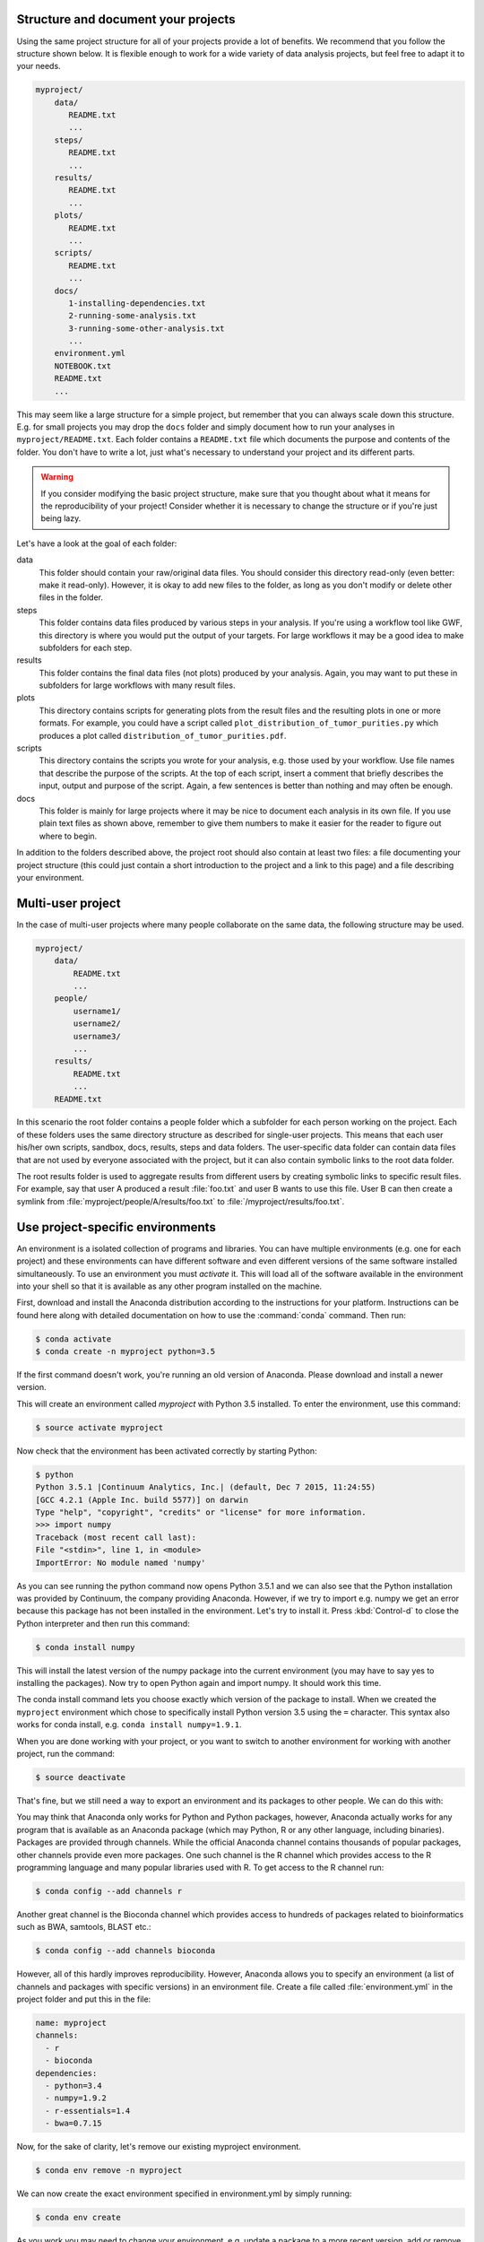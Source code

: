 Structure and document your projects
====================================

Using the same project structure for all of your projects provide a lot of
benefits. We recommend that you follow the structure shown below. It is
flexible enough to work for a wide variety of data analysis projects, but
feel free to adapt it to your needs.

.. code-block:: text

    myproject/
        data/
           README.txt
           ...
        steps/
           README.txt
           ...
        results/
           README.txt
           ...
        plots/
           README.txt
           ...
        scripts/
           README.txt
           ...
        docs/
           1-installing-dependencies.txt
           2-running-some-analysis.txt
           3-running-some-other-analysis.txt
           ...
        environment.yml
        NOTEBOOK.txt
        README.txt
        ...

This may seem like a large structure for a simple project, but remember that
you can always scale down this structure. E.g. for small projects you may drop
the ``docs`` folder and simply document how to run your analyses in
``myproject/README.txt``. Each folder contains a ``README.txt`` file which
documents the purpose and contents of the folder. You don't have to write a
lot, just what's necessary to understand your project and its different parts.

.. warning::

    If you consider modifying the basic project structure, make sure that you
    thought about what it means for the reproducibility of your project! Consider
    whether it is necessary to change the structure or if you're just being lazy.

Let's have a look at the goal of each folder:

data
    This folder should contain your raw/original data files. You should
    consider this directory read-only (even better: make it read-only).
    However, it is okay to add new files to the folder, as long as you
    don't modify or delete other files in the folder.

steps
    This folder contains data files produced by various steps in your
    analysis. If you're using a workflow tool like GWF, this directory is where
    you would put the output of your targets. For large workflows it may be a
    good idea to make subfolders for each step.

results
    This folder contains the final data files (not plots) produced by
    your analysis. Again, you may want to put these in subfolders for large
    workflows with many result files.

plots
    This directory contains scripts for generating plots from the result
    files and the resulting plots in one or more formats. For example, you could
    have a script called ``plot_distribution_of_tumor_purities.py`` which produces
    a plot called ``distribution_of_tumor_purities.pdf``.

scripts
    This directory contains the scripts you wrote for your analysis,
    e.g. those used by your workflow. Use file names that describe the purpose
    of the scripts. At the top of each script, insert a comment that briefly
    describes the input, output and purpose of the script. Again, a few
    sentences is better than nothing and may often be enough.

docs
    This folder is mainly for large projects where it may be nice to
    document each analysis in its own file. If you use plain text files as shown
    above, remember to give them numbers to make it easier for the reader to
    figure out where to begin.

In addition to the folders described above, the project root should also
contain at least two files: a file documenting your project structure
(this could just contain a short introduction to the project and a link
to this page) and a file describing your environment.

Multi-user project
==================

In the case of multi-user projects where many people collaborate on the same
data, the following structure may be used.

.. code-block:: text

    myproject/
        data/
            README.txt
            ...
        people/
            username1/
            username2/
            username3/
            ...
        results/
            README.txt
            ...
        README.txt

In this scenario the root folder contains a people folder which a subfolder
for each person working on the project. Each of these folders uses the same
directory structure as described for single-user projects. This means that
each user his/her own scripts, sandbox, docs, results, steps and data folders.
The user-specific data folder can contain data files that are not used by
everyone associated with the project, but it can also contain symbolic links
to the root data folder.

The root results folder is used to aggregate results from different users by
creating symbolic links to specific result files. For example, say that user
A produced a result :file:`foo.txt` and user B wants to use this file. User B can
then create a symlink from :file:`myproject/people/A/results/foo.txt` to
:file:`/myproject/results/foo.txt`.

Use project-specific environments
=================================

An environment is a isolated collection of programs and libraries. You can
have multiple environments (e.g. one for each project) and these environments
can have different software and even different versions of the same software
installed simultaneously. To use an environment you must *activate* it. This
will load all of the software available in the environment into your shell so
that it is available as any other program installed on the machine.

First, download and install the Anaconda distribution according to the
instructions for your platform. Instructions can be found here along with
detailed documentation on how to use the :command:`conda` command. Then
run:

.. code-block:: bash

    $ conda activate
    $ conda create -n myproject python=3.5

If the first command doesn't work, you're running an old version of Anaconda.
Please download and install a newer version.

This will create an environment called *myproject* with Python 3.5 installed.
To enter the environment, use this command:

.. code-block:: bash

    $ source activate myproject

Now check that the environment has been activated correctly by starting Python:

.. code-block:: bash

    $ python
    Python 3.5.1 |Continuum Analytics, Inc.| (default, Dec 7 2015, 11:24:55)
    [GCC 4.2.1 (Apple Inc. build 5577)] on darwin
    Type "help", "copyright", "credits" or "license" for more information.
    >>> import numpy
    Traceback (most recent call last):
    File "<stdin>", line 1, in <module>
    ImportError: No module named 'numpy'

As you can see running the python command now opens Python 3.5.1 and we can
also see that the Python installation was provided by Continuum, the company
providing Anaconda. However, if we try to import e.g. numpy we get an error
because this package has not been installed in the environment. Let's try to
install it. Press :kbd:`Control-d` to close the Python interpreter and then
run this command:

.. code-block:: bash

    $ conda install numpy

This will install the latest version of the numpy package into the current
environment (you may have to say yes to installing the packages). Now try to
open Python again and import numpy. It should work this time.

The conda install command lets you choose exactly which version of the package
to install. When we created the ``myproject`` environment which chose to
specifically install Python version 3.5 using the ``=`` character. This syntax
also works for conda install, e.g. ``conda install numpy=1.9.1``.

When you are done working with your project, or you want to switch to another
environment for working with another project, run the command:

.. code-block:: bash

    $ source deactivate

That's fine, but we still need a way to export an environment and its packages
to other people. We can do this with:

You may think that Anaconda only works for Python and Python packages, however,
Anaconda actually works for any program that is available as an Anaconda package
(which may Python, R or any other language, including binaries). Packages are
provided through channels. While the official Anaconda channel contains thousands
of popular packages, other channels provide even more packages. One such channel
is the R channel which provides access to the R programming language and many
popular libraries used with R. To get access to the R channel run:

.. code-block:: bash

    $ conda config --add channels r

Another great channel is the Bioconda channel which provides access to
hundreds of packages related to bioinformatics such as BWA, samtools, BLAST
etc.:

.. code-block:: bash

    $ conda config --add channels bioconda

However, all of this hardly improves reproducibility. However, Anaconda allows
you to specify an environment (a list of channels and packages with specific
versions) in an environment file. Create a file called :file:`environment.yml`
in the project folder and put this in the file:

.. code-block:: yaml

    name: myproject
    channels:
      - r
      - bioconda
    dependencies:
      - python=3.4
      - numpy=1.9.2
      - r-essentials=1.4
      - bwa=0.7.15

Now, for the sake of clarity, let's remove our existing myproject environment.

.. code-block:: bash

    $ conda env remove -n myproject

We can now create the exact environment specified in environment.yml by simply running:

.. code-block:: bash

    $ conda env create

As you work you may need to change your environment, e.g. update a package to a
more recent version, add or remove a package. To do this, just modify the
environment.yml file and then run:

.. code-block:: bash

    $ conda env update --prune

Sanity check for repeatability
==============================

To check whether your project can easily be run by another person, package it
into a zip-file and send it to one of your colleagues. They should be able to
run your analysis with no help from you and by only reading the documentation
in your project (and maybe this document).
